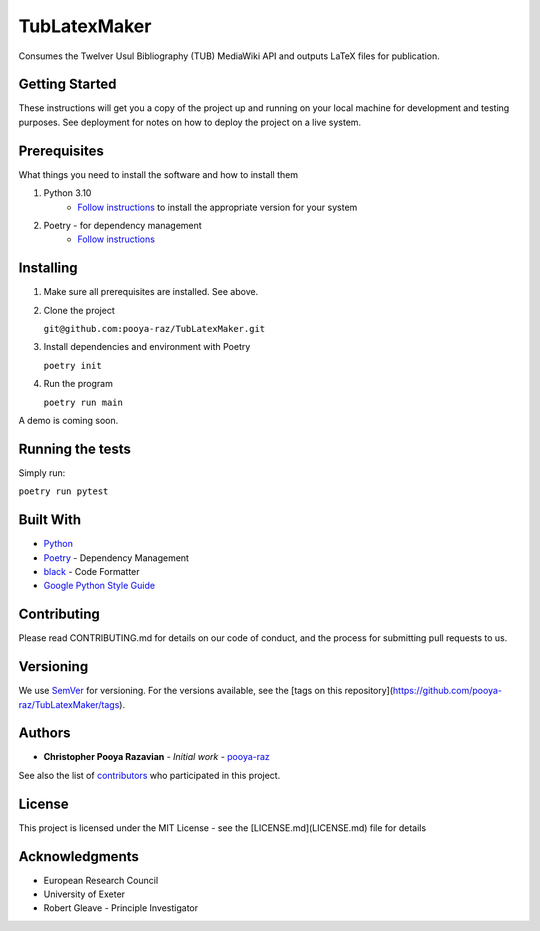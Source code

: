 TubLatexMaker
=============

Consumes the Twelver Usul Bibliography (TUB) MediaWiki API and outputs LaTeX files for publication.

Getting Started
---------------

These instructions will get you a copy of the project up and running on your local machine for development and testing purposes. See deployment for notes on how to deploy the project on a live system.



Prerequisites
-------------

What things you need to install the software and how to install them

#. Python 3.10
    * `Follow instructions <https://www.python.org/downloads/>`_ to install the appropriate version for your system
#. Poetry - for dependency management
    * `Follow instructions <https://python-poetry.org/docs/>`_

Installing
----------

#. Make sure all prerequisites are installed. See above.
#. Clone the project

   ``git@github.com:pooya-raz/TubLatexMaker.git``
#. Install dependencies and environment with Poetry

   ``poetry init``

#. Run the program

   ``poetry run main``

A demo is coming soon.

Running the tests
-----------------
Simply run:

``poetry run pytest``

Built With
----------
* `Python <https://www.python.org/>`_
* `Poetry <https://python-poetry.org>`_ - Dependency Management
* `black <https://black.readthedocs.io/en/stable/>`_  - Code Formatter
* `Google Python Style Guide <https://google.github.io/styleguide/pyguide.html/>`_


Contributing
------------
Please read CONTRIBUTING.md for details on our code of conduct, and the process for submitting pull requests to us.

Versioning
----------
We use `SemVer <http://semver.org/>`_  for versioning. For the versions available, see the [tags on this repository](https://github.com/pooya-raz/TubLatexMaker/tags).

Authors
-------
* **Christopher Pooya Razavian** - *Initial work* - `pooya-raz <https://github.com/pooya-raz>`_

See also the list of `contributors <https://github.com/pooya-raz/TubLatexMaker/graphs/contributors>`_ who participated in this project.

License
--------
This project is licensed under the MIT License - see the [LICENSE.md](LICENSE.md) file for details

Acknowledgments
----------------
* European Research Council
* University of Exeter 
* Robert Gleave - Principle Investigator

